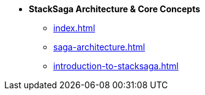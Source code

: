 * [.green]*StackSaga Architecture & Core Concepts*
** xref:index.adoc[]
** xref:saga-architecture.adoc[]
** xref:introduction-to-stacksaga.adoc[]